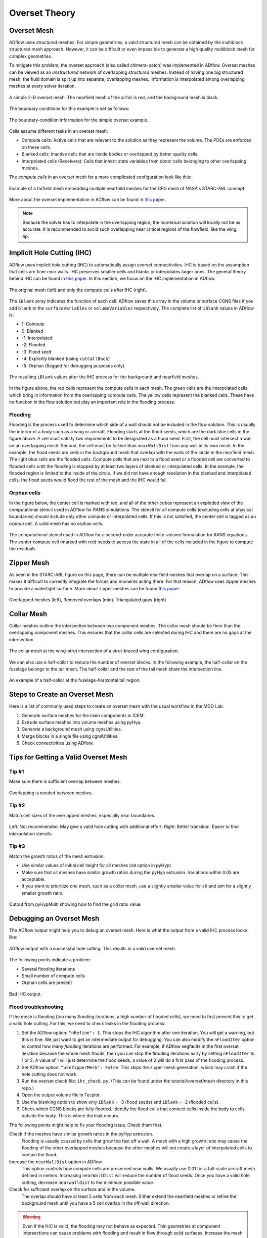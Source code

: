 .. _overset_theory:

##############
Overset Theory
##############

Overset Mesh
============

ADflow uses structured meshes.
For simple geometries, a valid structured mesh can be obtained by the multiblock structured mesh approach.
However, it can be difficult or even impossible to generate a high quality multiblock mesh for complex geometries.

To mitigate this problem, the overset approach (also called chimera-patch) was implemented in ADflow.
Overset meshes can be viewed as an *unstructured* network of overlapping *structured* meshes.
Instead of having one big structured mesh, the fluid domain is split up into separate, overlapping meshes.
Information is interpolated among overlapping meshes at every solver iteration.

.. figure:: images/overset_guide_3.jpg
    :align: center
    :width: 450

    A simple 2-D overset mesh. The nearfield mesh of the airfoil is red, and the background mesh is black.

..
    src: overset_guide.pdf page 3

The boundary conditions for this example is set as follows:

.. figure:: images/overset_guide_4.jpg
    :align: center
    :width: 600

    The boundary-condition information for the simple overset example.

..
    src: overset_guide.pdf page 4

Cells assume different tasks in an overset mesh:

* Compute cells: Active cells that are relevant to the solution as they represent the volume. The PDEs are enforced on these cells.
* Blanked cells: Inactive cells that are inside bodies or overlapped by better quality cells.
* Interpolated cells (Receivers): Cells that inherit state variables from donor cells belonging to other overlapping meshes.

The *compute cells* in an overset mesh for a more complicated configuration look like this:

.. figure:: images/overset_Overview.jpg
    :align: center

    Example of a farfield mesh embedding multiple nearfield meshes for the CFD mesh of NASA's STARC-ABL concept.
..
    src: https://openmdao.org/wp-content/uploads/2018/06/bli_16_9_clean.jpg

More about the overset implementation in ADflow can be found in `this paper <http://www.umich.edu/~mdolaboratory/pdf/Kenway2017a.pdf>`__.

.. note::

    Because the solver has to interpolate in the overlapping region, the numerical solution will locally not be as accurate.
    It is recommended to avoid such overlapping near critical regions of the flowfield, like the wing tip.

Implicit Hole Cutting (IHC)
===========================

ADflow uses implicit hole cutting (IHC) to automatically assign overset connectivities.
IHC is based on the assumption that cells are finer near walls.
IHC preserves smaller cells and blanks or interpolates larger ones.
The general theory behind IHC can be found in `this paper <https://arc.aiaa.org/doi/10.2514/6.2003-4128>`__.
In this section, we focus on the IHC implementation in ADflow.

.. figure:: images/overset_IHC.png
    :align: center

    The original mesh (left) and only the compute cells after IHC (right).
..
    src: overset_guide.pdf page 7

The ``iBlank`` array indicates the function of each cell.
ADflow saves this array in the volume or surface CGNS files if you add ``blank`` to the ``surfaceVariables``
or ``volumeVariables`` respectively.
The complete list of ``iBlank`` values in ADflow is:

*  1: Compute
*  0: Blanked
* -1: Interpolated
* -2: Flooded
* -3: Flood seed
* -4: Explicitly blanked (using ``cutCallBack``)
* -5: Orphan (flagged for debugging purposes only)

.. figure:: images/overset_guide_8.jpg
    :align: center

    The resulting ``iBlank`` values after the IHC process for the background and nearfield meshes.
..
    src: overset_guide.pdf page 8

In the figure above, the red cells represent the compute cells in each mesh.
The green cells are the interpolated cells, which bring in information from the overlapping compute cells.
The yellow cells represent the blanked cells.
These have no function in the flow solution but play an important role in the flooding process.

Flooding
--------

Flooding is the process used to determine which side of a wall should not be included in the flow solution.
This is usually the interior of a body such as a wing or aircraft.
Flooding starts at the flood seeds, which are the dark blue cells in the figure above.
A cell must satisfy two requirements to be designated as a flood seed.
First, the cell must intersect a wall on an overlapping mesh.
Second, the cell must be farther than ``nearWallDist`` from any wall in its own mesh.
In the example, the flood seeds are cells in the background mesh that overlap with the walls of the circle in the nearfield mesh.
The light blue cells are the flooded cells.
Compute cells that are next to a flood seed or a flooded cell are converted to flooded cells until the flooding is stopped by at least two layers of blanked or interpolated cells.
In the example, the flooded region is limited to the inside of the circle.
If we did not have enough resolution in the blanked and interpolated cells, the flood seeds would flood the rest of the mesh and the IHC would fail.

Orphan cells
------------

In the figure below, the center cell is marked with red, and all of the other cubes represent an exploded view of the computational stencil used in ADflow for RANS simulations.
The stencil for all compute cells (excluding cells at physical boundaries) should include only other compute or interpolated cells.
If this is not satisfied, the center cell is tagged as an *orphan* cell.
A valid mesh has no orphan cells.

.. figure:: images/cubeplot.jpg
    :align: center
    :width: 300

    The computational stencil used in ADflow for a second-order accurate finite-volume formulation for RANS equations.
    The center compute cell (marked with red) needs to access the state in all of the cells included in the figure to compute the residuals.
..
    src: ank paper stencil plots


Zipper Mesh
===========

As seen in the STARC-ABL figure on this page, there can be multiple nearfield meshes that overlap on a surface.
This makes it difficult to correctly integrate the forces and moments acting there.
For that reason, ADflow uses zipper meshes to provide a watertight surface.
More about zipper meshes can be found `this paper <https://www.nas.nasa.gov/assets/pdf/staff/Chan_W_Enhancements_to_the_Hybrid_Mesh_Approach_to_Surface_Loads_Integration_on_Overset_Structured_Grids.pdf>`__.

.. figure:: images/overset_zipper.jpg
    :align: center

    Overlapped meshes (left), Removed overlaps (mid), Triangulated gaps (right)

..
    src: overset_guide.pdf page 20


Collar Mesh
===========

Collar meshes outline the intersection between two component meshes.
The collar mesh should be finer than the overlapping component meshes.
This ensures that the collar cells are selected during IHC and there are no gaps at the intersection.

.. figure:: images/overset_guide_10.jpg
    :align: center

    The collar mesh at the wing-strut intersection of a strut-braced wing configuration.
..
    src: overset_guide.pdf page 10

We can also use a half-collar to reduce the number of overset blocks.
In the following example, the half-collar on the fuselage belongs to the tail mesh.
The half-collar and the rest of the tail mesh share the intersection line.

.. figure:: images/overset_guide_11.jpg
    :align: center
    :width: 400

    An example of a half-collar at the fuselage-horizontal tail region.
..
    src: overset_guide.pdf page 11


Steps to Create an Overset Mesh
===============================

Here is a list of commonly used steps to create an overset mesh with the usual workflow in the MDO Lab:

#. Generate surface meshes for the main components in ICEM.
#. Extrude surface meshes into volume meshes using pyHyp.
#. Generate a background mesh using cgnsUtilities.
#. Merge blocks in a single file using cgnsUtilities.
#. Check connectivities using ADflow.

Tips for Getting a Valid Overset Mesh
=====================================

Tip #1
------
Make sure there is sufficient overlap between meshes.

.. figure:: images/overset_tip1.png
    :align: center

    Overlapping is needed between meshes.

Tip #2
------
Match cell sizes of the overlapped meshes, especially near boundaries.

.. figure:: images/overset_tip2.png
    :align: center

    Left: Not recommended. May give a valid hole cutting with additional effort. Right: Better transition. Easier to find interpolation stencils.

Tip #3
------
Match the growth ratios of the mesh extrusion.

* Use similar values of initial cell height for all meshes (``s0`` option in pyHyp)
* Make sure that all meshes have similar growth ratios during the pyHyp extrusion.
  Variations within 0.05 are acceptable.
* If you want to prioritize one mesh, such as a collar mesh, use a slightly smaller value for ``s0`` and aim for a slightly smaller growth ratio.

.. figure:: images/overset_guide_14.jpg
    :align: center

    Output from pyHypMulti showing how to find the grid ratio value.
..
    src: overset_guide.pdf page 14

Debugging an Overset Mesh
=========================

The ADflow output might help you to debug an overset mesh.
Here is what the output from a valid IHC process looks like:

.. figure:: images/overset_guide_15.jpg
    :align: center
    :width: 400

    ADflow output with a successful hole cutting. This results in a valid overset mesh.
..
    src: overset_guide.pdf page 15

The following points indicate a problem:

* Several flooding iterations
* Small number of compute cells
* Orphan cells are present

.. figure:: images/overset_bad_IHC.png
    :align: center
    :width: 400

    Bad IHC output.

Flood troubleshooting
---------------------

If the mesh is flooding (too many flooding iterations, a high number of flooded cells), we need to first prevent this to get a valid hole cutting.
For this, we need to check leaks in the flooding process:

#. Set the ADflow option: ``"nRefine": 1``.
   This stops the IHC algorithm after one iteration.
   You will get a warning, but this is fine.
   We just want to get an intermediate output for debugging.
   You can also modify the ``nFloodIter`` option to control how many *flooding* iterations are performed.
   For example, if ADflow segfaults in the first overset iteration because the whole mesh floods, then you can stop the flooding iterations early by setting ``nFloodIter`` to 1 or 2.
   A value of 1 will just determine the flood seeds, a value of 2 will do a first pass of the flooding process.
#. Set ADflow option: ``"useZipperMesh": False``.
   This skips the zipper mesh generation, which may crash if the hole cutting does not work.
#. Run the overset check file: ``ihc_check.py``.
   (This can be found under the tutorial/overset/mesh directory in this repo.)
#. Open the output volume file in Tecplot.
#. Use the blanking option to show only ``iBlank`` = -3 (flood seeds) and ``iBlank`` = -2 (flooded cells).
#. Check which CGNS blocks are fully flooded.
   Identify the flood cells that connect cells inside the body to cells outside the body.
   This is where the leak occurs.

The following points might help to fix your flooding issue.
Check them first.

Check if the meshes have similar growth ratios in the pyHyp extrusion.
    Flooding is usually caused by cells that grow too fast off a wall.
    A mesh with a high growth ratio may cause the flooding of the other overlapped meshes because the other meshes will not create a layer of interpolated cells to contain the flood.

Increase the ``nearWallDist`` option in ADflow.
    This option controls how compute cells are preserved near walls.
    We usually use 0.01 for a full-scale aircraft mesh defined in meters.
    Increasing ``nearWallDist`` will reduce the number of flood seeds.
    Once you have a valid hole cutting, decrease ``nearwalldist`` to the minimum possible value.

Check for sufficient overlap on the surface and in the volume.
    The overlap should have at least 5 cells from each mesh.
    Either extend the nearfield meshes or refine the background mesh until you have a 5 cell overlap in the off-wall direction.

.. warning::
    Even if the IHC is valid, the flooding may not behave as expected.
    Thin geometries at component intersections can cause problems with flooding and result in flow through solid surfaces.
    Increase the mesh density at the intersection to avoid this.

Troubleshooting orphan cells
----------------------------

ADflow outputs the CGNS block ID and the i, j, k position of the orphan cells.
The k values (4th column) represent the position in the off-wall direction and may point to the issue.

.. figure:: images/overset_orphan_debug.png
    :align: center
    :width: 450

    Output from a mesh with orphan cells.

Orphans with high k
    There is a lack of volume overlap and some interpolated cells cannot find donors.
    Possible solutions are increasing the mesh extrusion distance (``marchDist`` option in pyHyp) or adding more layers to the mesh extrusion process (``N`` option in pyHyp).
    You can also refine the background mesh.

Orphans with small k
    ``nearWallDist`` is too large and there are compute cells on the wrong side of the surface defined by overlapping meshes.
    Try reducing ``nearWallDist``.
